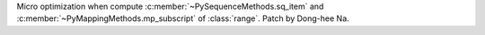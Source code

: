 Micro optimization when compute :c:member:`~PySequenceMethods.sq_item` and
:c:member:`~PyMappingMethods.mp_subscript` of :class:`range`. Patch by
Dong-hee Na.
